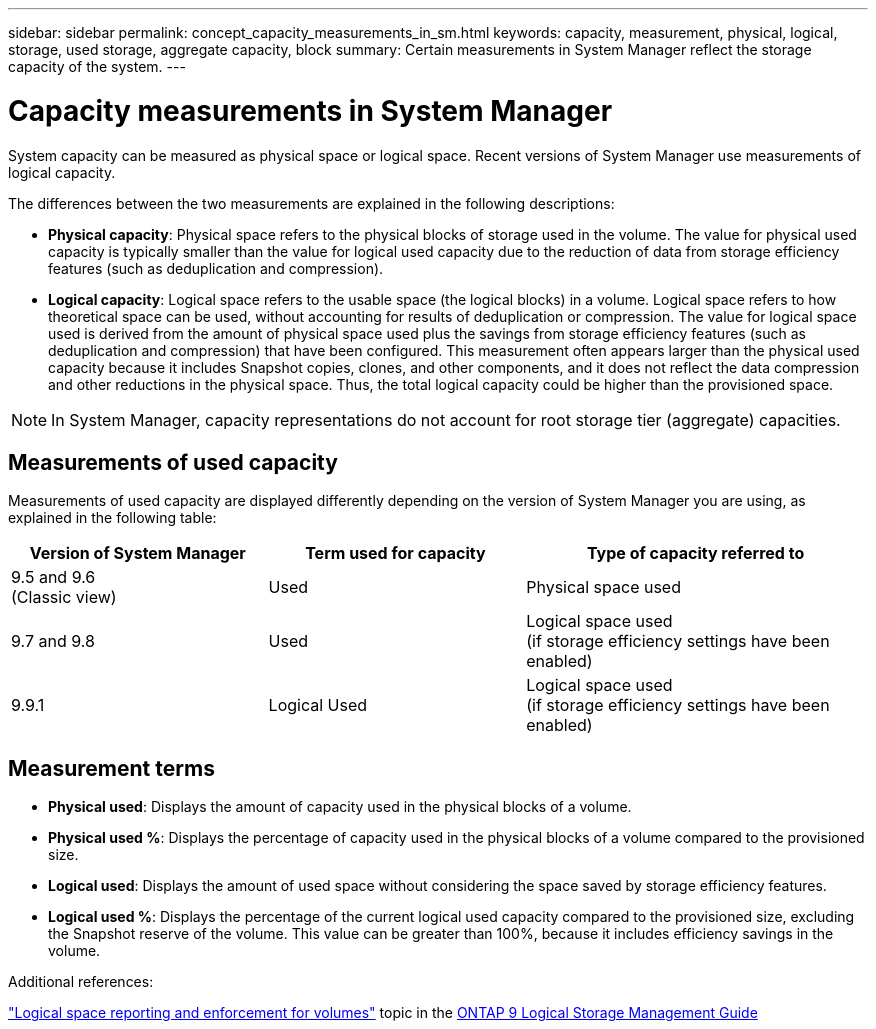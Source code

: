 ---
sidebar: sidebar
permalink: concept_capacity_measurements_in_sm.html
keywords: capacity, measurement, physical, logical, storage, used storage, aggregate capacity, block
summary: Certain measurements in System Manager reflect the storage capacity of the system.
---

= Capacity measurements in System Manager
:toc: macro
:toclevels: 1
:hardbreaks:
:nofooter:
:icons: font
:linkattrs:
:imagesdir: ./media/

[.lead]
System capacity can be measured as physical space or logical space. Recent versions of System Manager use measurements of logical capacity.

The differences between the two measurements are explained in the following descriptions:

* *Physical capacity*:  Physical space refers to the physical blocks of storage used in the volume. The value for physical used capacity is typically smaller than the value for logical used capacity due to the reduction of data from storage efficiency features (such as deduplication and compression).

* *Logical capacity*: Logical space refers to the usable space (the logical blocks) in a volume. Logical space refers to how theoretical space can be used, without accounting for results of deduplication or compression.  The value for logical space used is derived from the amount of physical space used plus the savings from storage efficiency features (such as deduplication and compression) that have been configured.  This measurement often appears larger than the physical used capacity because it includes Snapshot copies, clones, and other components, and it does not reflect the data compression and other reductions in the physical space. Thus, the total logical capacity could be higher than the provisioned space.

NOTE: In System Manager, capacity representations do not account for root storage tier (aggregate) capacities.

== Measurements of used capacity

Measurements of used capacity are displayed differently depending on the version of System Manager you are using, as explained in the following table:

[cols="30,30,40"]
|===
|Version of System Manager |Term used for capacity |Type of capacity referred to

|9.5 and 9.6
(Classic view)
|Used
|Physical space used

|9.7 and 9.8
|Used
|Logical space used
(if storage efficiency settings have been enabled)

|9.9.1
|Logical Used
|Logical space used
(if storage efficiency settings have been enabled)
|===

== Measurement terms

* *Physical used*: Displays the amount of capacity used in the physical blocks of a volume.
* *Physical used %*: Displays the percentage of capacity used in the physical blocks of a volume compared to the provisioned size.
* *Logical used*: Displays the amount of used space without considering the space saved by storage efficiency features.
* *Logical used %*: Displays the percentage of the current logical used capacity compared to the provisioned size, excluding the Snapshot reserve of the volume.  This value can be greater than 100%, because it includes efficiency savings in the volume.

.Additional references:
link:https://docs.netapp.com/ontap-9/topic/com.netapp.doc.dot-cm-vsmg/GUID-65C34C6C-29A0-4DB7-A2EE-019BA8EB8A83.html["Logical space reporting and enforcement for volumes"] topic in the link:https://docs.netapp.com/ontap-9/topic/com.netapp.doc.dot-cm-vsmg/home.html[ONTAP 9 Logical Storage Management Guide]
// JIRA IE-230, 31 MAR 2021
